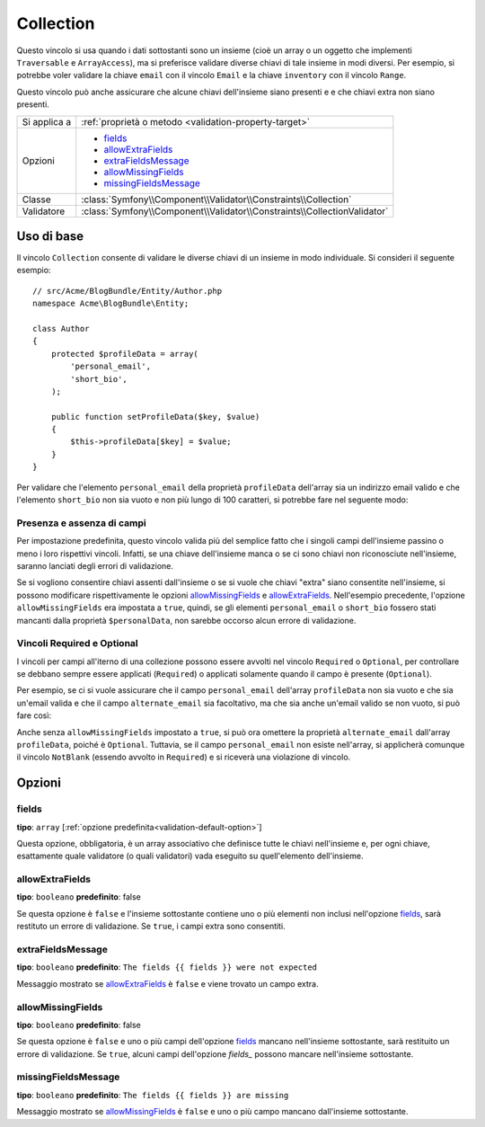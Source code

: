 Collection
==========

Questo vincolo si usa quando i dati sottostanti sono un insieme (cioè un
array o un oggetto che implementi ``Traversable`` e ``ArrayAccess``),
ma si preferisce validare diverse chiavi di tale insieme in modi
diversi. Per esempio, si potrebbe voler validare la chiave ``email`` con il
vincolo ``Email`` e la chiave ``inventory`` con il vincolo
``Range``.

Questo vincolo può anche assicurare che alcune chiavi dell'insieme siano presenti e
e che chiavi extra non siano presenti.

+----------------+--------------------------------------------------------------------------+
| Si applica a   | :ref:`proprietà o metodo <validation-property-target>`                   |
+----------------+--------------------------------------------------------------------------+
| Opzioni        | - `fields`_                                                              |
|                | - `allowExtraFields`_                                                    |
|                | - `extraFieldsMessage`_                                                  |
|                | - `allowMissingFields`_                                                  |
|                | - `missingFieldsMessage`_                                                |
+----------------+--------------------------------------------------------------------------+
| Classe         | :class:`Symfony\\Component\\Validator\\Constraints\\Collection`          |
+----------------+--------------------------------------------------------------------------+
| Validatore     | :class:`Symfony\\Component\\Validator\\Constraints\\CollectionValidator` |
+----------------+--------------------------------------------------------------------------+

Uso di base
-----------

Il vincolo ``Collection`` consente di validare le diverse chiavi di un insieme in modo
individuale. Si consideri il seguente esempio::

    // src/Acme/BlogBundle/Entity/Author.php
    namespace Acme\BlogBundle\Entity;

    class Author
    {
        protected $profileData = array(
            'personal_email',
            'short_bio',
        );

        public function setProfileData($key, $value)
        {
            $this->profileData[$key] = $value;
        }
    }

Per validare che l'elemento ``personal_email`` della proprietà ``profileData`` dell'array
sia un indirizzo email valido e che l'elemento ``short_bio`` non sia vuoto e non più
lungo di 100 caratteri, si potrebbe fare nel seguente
modo:

.. configuration-block::

    .. code-block:: php-annotations

        // src/Acme/BlogBundle/Entity/Author.php
        namespace Acme\BlogBundle\Entity;

        use Symfony\Component\Validator\Constraints as Assert;

        class Author
        {
            /**
             * @Assert\Collection(
             *     fields = {
             *         "personal_email" = @Assert\Email,
             *         "short_bio" = {
             *             @Assert\NotBlank(),
             *             @Assert\Length(
             *                 max = 100,
             *                 maxMessage = "Your short bio is too long!"
             *             )
             *         }
             *     },
             *     allowMissingFields = true
             * )
             */
             protected $profileData = array(
                 'personal_email',
                 'short_bio',
             );
        }

    .. code-block:: yaml

        # src/Acme/BlogBundle/Resources/config/validation.yml
        Acme\BlogBundle\Entity\Author:
            properties:
                profileData:
                    - Collection:
                        fields:
                            personal_email: Email
                            short_bio:
                                - NotBlank
                                - Length:
                                    max:   100
                                    maxMessage: Your short bio is too long!
                        allowMissingFields: true

    .. code-block:: xml

        <!-- src/Acme/BlogBundle/Resources/config/validation.xml -->
        <?xml version="1.0" encoding="UTF-8" ?>
        <constraint-mapping xmlns="http://symfony.com/schema/dic/constraint-mapping"
            xmlns:xsi="http://www.w3.org/2001/XMLSchema-instance"
            xsi:schemaLocation="http://symfony.com/schema/dic/constraint-mapping http://symfony.com/schema/dic/constraint-mapping/constraint-mapping-1.0.xsd">

            <class name="Acme\BlogBundle\Entity\Author">
                <property name="profileData">
                    <constraint name="Collection">
                        <option name="fields">
                            <value key="personal_email">
                                <constraint name="Email" />
                            </value>
                            <value key="short_bio">
                                <constraint name="NotBlank" />
                                <constraint name="Length">
                                    <option name="max">100</option>
                                    <option name="maxMessage">Your short bio is too long!</option>
                                </constraint>
                            </value>
                        </option>
                        <option name="allowMissingFields">true</option>
                    </constraint>
                </property>
            </class>
        </constraint-mapping>

    .. code-block:: php

        // src/Acme/BlogBundle/Entity/Author.php
        namespace Acme\BlogBundle\Entity;

        use Symfony\Component\Validator\Mapping\ClassMetadata;
        use Symfony\Component\Validator\Constraints as Assert;

        class Author
        {
            private $options = array();

            public static function loadValidatorMetadata(ClassMetadata $metadata)
            {
                $metadata->addPropertyConstraint('profileData', new Assert\Collection(array(
                    'fields' => array(
                        'personal_email' => new Assert\Email(),
                        'short_bio' => array(
                            new Assert\NotBlank(),
                            new Assert\Length(array(
                                'max' => 100,
                                'maxMessage' => 'Your short bio is too long!',
                            )),
                        ),
                    ),
                    'allowMissingFields' => true,
                )));
            }
        }

Presenza e assenza di campi
~~~~~~~~~~~~~~~~~~~~~~~~~~~

Per impostazione predefinita, questo vincolo valida più del semplice fatto che i
singoli campi dell'insieme passino o meno i loro rispettivi vincoli. Infatti, se una
chiave dell'insieme manca o se ci sono chiavi non riconosciute nell'insieme, saranno
lanciati degli errori di validazione.

Se si vogliono consentire chiavi assenti dall'insieme o se si vuole che chiavi "extra"
siano consentite nell'insieme, si possono modificare rispettivamente le opzioni
`allowMissingFields`_ e `allowExtraFields`_. Nell'esempio precedente, l'opzione
``allowMissingFields`` era impostata a ``true``, quindi, se gli elementi
``personal_email`` o ``short_bio`` fossero stati mancanti dalla proprietà
``$personalData``, non sarebbe occorso alcun errore di
validazione.

Vincoli Required e Optional
~~~~~~~~~~~~~~~~~~~~~~~~~~~

.. versionadded:: 2.3
    I vincoli ``Required`` e ``Optional`` sono stati spostati nello spazio dei nomi
    ``Symfony\Component\Validator\Constraints\`` in Symfony 2.3.

I vincoli per campi all'iterno di una collezione possono essere avvolti nel vincolo ``Required`` o
``Optional``, per controllare se debbano sempre essere applicati (``Required``)
o applicati solamente quando il campo è presente (``Optional``).

Per esempio, se ci si vuole assicurare che il campo ``personal_email`` dell'array
``profileData`` non sia vuoto e che sia un'email valida e che il campo ``alternate_email``
sia facoltativo, ma che sia anche un'email valido se non vuoto, si può fare
così:

.. configuration-block::

    .. code-block:: php-annotations

        // src/Acme/BlogBundle/Entity/Author.php
        namespace Acme\BlogBundle\Entity;

        use Symfony\Component\Validator\Constraints as Assert;

        class Author
        {
            /**
             * @Assert\Collection(
             *     fields={
             *         "personal_email"  = @Assert\Required({@Assert\NotBlank, @Assert\Email}),
             *         "alternate_email" = @Assert\Optional(@Assert\Email)
             *     }
             * )
             */
             protected $profileData = array('personal_email');
        }

    .. code-block:: yaml

        # src/Acme/BlogBundle/Resources/config/validation.yml
        Acme\BlogBundle\Entity\Author:
            properties:
                profile_data:
                    - Collection:
                        fields:
                            personal_email:
                                - Required
                                    - NotBlank: ~
                                    - Email: ~
                            alternate_email:
                                - Optional:
                                    - Email: ~

    .. code-block:: xml

        <!-- src/Acme/BlogBundle/Resources/config/validation.xml -->
        <?xml version="1.0" encoding="UTF-8" ?>
        <constraint-mapping xmlns="http://symfony.com/schema/dic/constraint-mapping"
            xmlns:xsi="http://www.w3.org/2001/XMLSchema-instance"
            xsi:schemaLocation="http://symfony.com/schema/dic/constraint-mapping http://symfony.com/schema/dic/constraint-mapping/constraint-mapping-1.0.xsd">

            <class name="Acme\BlogBundle\Entity\Author">
                <property name="profile_data">
                    <constraint name="Collection">
                        <option name="fields">
                            <value key="personal_email">
                                <constraint name="Required">
                                    <constraint name="NotBlank" />
                                    <constraint name="Email" />
                                </constraint>
                            </value>
                            <value key="alternate_email">
                                <constraint name="Optional">
                                    <constraint name="Email" />
                                </constraint>
                            </value>
                        </option>
                    </constraint>
                </property>
            </class>
        </constraint-mapping>

    .. code-block:: php

        // src/Acme/BlogBundle/Entity/Author.php
        namespace Acme\BlogBundle\Entity;

        use Symfony\Component\Validator\Mapping\ClassMetadata;
        use Symfony\Component\Validator\Constraints as Assert;

        class Author
        {
            protected $profileData = array('personal_email');

            public static function loadValidatorMetadata(ClassMetadata $metadata)
            {
                $metadata->addPropertyConstraint('profileData', new Assert\Collection(array(
                    'fields' => array(
                        'personal_email'  => new Assert\Required(
                            array(new Assert\NotBlank(), new Assert\Email())
                        ),
                        'alternate_email' => new Assert\Optional(new Assert\Email()),
                    ),
                )));
            }
        }

Anche senza ``allowMissingFields`` impostato a ``true``, si può ora omettere la proprietà ``alternate_email``
dall'array ``profileData``, poiché è ``Optional``.
Tuttavia, se il campo ``personal_email`` non esiste nell'array,
si applicherà comunque il vincolo ``NotBlank`` (essendo avvolto in
``Required``) e si riceverà una violazione di vincolo.

Opzioni
-------

fields
~~~~~~

**tipo**: ``array`` [:ref:`opzione predefinita<validation-default-option>`]

Questa opzione, obbligatoria, è un array associativo che definisce tutte le
chiavi nell'insieme e, per ogni chiave, esattamente quale validatore (o quali validatori)
vada eseguito su quell'elemento dell'insieme.

allowExtraFields
~~~~~~~~~~~~~~~~

**tipo**: ``booleano`` **predefinito**: false

Se questa opzione è ``false`` e l'insieme sottostante contiene uno o più elementi
non inclusi nell'opzione `fields`_, sarà restituto un errore di
validazione. Se ``true``, i campi extra sono consentiti.

extraFieldsMessage
~~~~~~~~~~~~~~~~~~

**tipo**: ``booleano`` **predefinito**: ``The fields {{ fields }} were not expected``

Messaggio mostrato se `allowExtraFields`_ è ``false`` e viene trovato un campo
extra.

allowMissingFields
~~~~~~~~~~~~~~~~~~

**tipo**: ``booleano`` **predefinito**: false

Se questa opzione è ``false`` e uno o più campi dell'opzione `fields`_
mancano nell'insieme sottostante, sarà restituito un errore di
validazione. Se ``true``, alcuni campi dell'opzione `fields_` possono
mancare nell'insieme sottostante.

missingFieldsMessage
~~~~~~~~~~~~~~~~~~~~

**tipo**: ``booleano`` **predefinito**: ``The fields {{ fields }} are missing``

Messaggio mostrato se `allowMissingFields`_ è ``false`` e uno o più campo mancano
dall'insieme sottostante.
